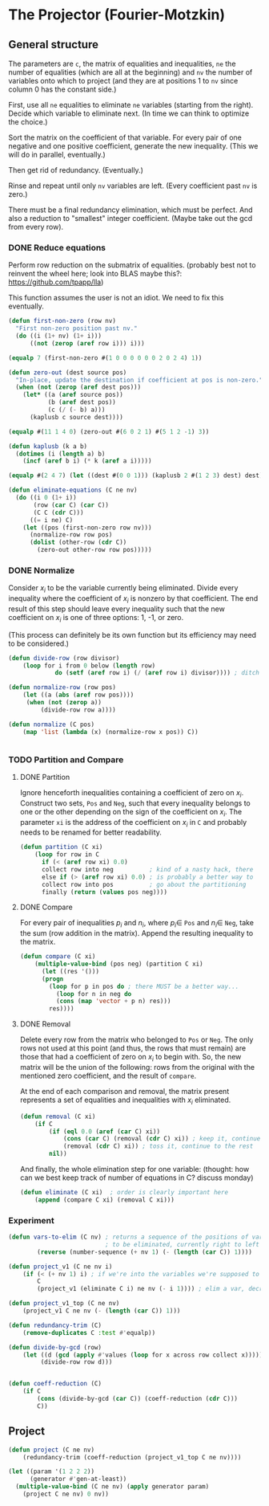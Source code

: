 * The Projector (Fourier-Motzkin)
  :PROPERTIES:
  :ID:       68f91b13-7003-4091-b3b0-55315e9d516c
  :END:

** General structure
   :PROPERTIES:
   :ID:       b929f0e7-13d9-48df-bfe7-6d3a5233927a
   :END:
The parameters are ~c~, the matrix of equalities and inequalities,
~ne~ the number of equalities (which are all at the beginning) and
~nv~ the number of variables onto which to project (and they are at
positions 1 to ~nv~ since column 0 has the constant side.)

First, use all ~ne~ equalities to eliminate ~ne~ variables (starting
from the right).  Decide which variable to eliminate next. (In time we
can think to optimize the choice.) 

Sort the matrix on the coefficient of that variable. For every pair of
one negative and one positive coefficient, generate the new
inequality. (This we will do in parallel, eventually.)

Then get rid of redundancy. (Eventually.)

Rinse and repeat until only ~nv~ variables are left. (Every
coefficient past ~nv~ is zero.)

There must be a final redundancy elimination, which must be
perfect. And also a reduction to "smallest" integer
coefficient. (Maybe take out the gcd from every row).


*** DONE Reduce equations

Perform row reduction on the submatrix of equalities.
(probably best not to reinvent the wheel here; look into BLAS
maybe this?: https://github.com/tpapp/lla)

This function assumes the user is not an idiot.  We need to fix this eventually.
#+BEGIN_SRC lisp 
  (defun first-non-zero (row nv)
    "First non-zero position past nv."
    (do ((i (1+ nv) (1+ i)))
        ((not (zerop (aref row i))) i)))
#+END_SRC

#+RESULTS:
: FIRST-NON-ZERO

#+BEGIN_SRC lisp
(equalp 7 (first-non-zero #(1 0 0 0 0 0 0 2 0 2 4) 1))
#+END_SRC

#+RESULTS:
: T

#+BEGIN_SRC lisp
  (defun zero-out (dest source pos)
    "In-place, update the destination if coefficient at pos is non-zero."
    (when (not (zerop (aref dest pos)))
      (let* ((a (aref source pos))
             (b (aref dest pos))
             (c (/ (- b) a)))
        (kaplusb c source dest))))
#+END_SRC

#+RESULTS:
: ZERO-OUT

#+BEGIN_SRC lisp
(equalp #(11 1 4 0) (zero-out #(6 0 2 1) #(5 1 2 -1) 3))
#+END_SRC

#+RESULTS:
: T


#+BEGIN_SRC lisp
  (defun kaplusb (k a b)
    (dotimes (i (length a) b)
      (incf (aref b i) (* k (aref a i)))))
#+END_SRC

#+RESULTS:
: KAPLUSB

#+BEGIN_SRC lisp
(equalp #(2 4 7) (let ((dest #(0 0 1))) (kaplusb 2 #(1 2 3) dest) dest))
#+END_SRC

#+RESULTS:
: NIL


#+BEGIN_SRC lisp
  (defun eliminate-equations (C ne nv)
    (do ((i 0 (1+ i))
         (row (car C) (car C))
         (C C (cdr C)))
        ((= i ne) C)
      (let ((pos (first-non-zero row nv)))
        (normalize-row row pos)
        (dolist (other-row (cdr C))
          (zero-out other-row row pos)))))
#+END_SRC

#+RESULTS:
: ELIMINATE-EQUATIONS

*** DONE Normalize

Consider $x_i$ to be the variable currently being eliminated.
Divide every inequality where the coefficient of $x_i$ is nonzero by that coefficient.
The end result of this step should leave every inequality such that the new coefficient
on $x_i$ is one of three options: 1, -1, or zero.

(This process can definitely be its own function but its efficiency may need to be
considered.)

#+BEGIN_SRC lisp
(defun divide-row (row divisor)
    (loop for i from 0 below (length row)
             do (setf (aref row i) (/ (aref row i) divisor)))) ; ditch this double aref!

(defun normalize-row (row pos)
    (let ((a (abs (aref row pos))))
     (when (not (zerop a))
         (divide-row row a)))) 

(defun normalize (C pos)
    (map 'list (lambda (x) (normalize-row x pos)) C))


#+END_SRC

#+RESULTS:
: NORMALIZE

*** TODO Partition and Compare

**** DONE Partition

Ignore henceforth inequalities containing a coefficient of zero on $x_i$.
Construct two sets, ~Pos~ and ~Neg~, such that every inequality belongs to one or the
other depending on the sign of the coefficient on $x_i$. The parameter ~xi~ is the
address of the coefficient on $x_i$ in ~C~ and probably needs to be renamed for
better readability.

#+BEGIN_SRC lisp
(defun partition (C xi)
    (loop for row in C
      if (< (aref row xi) 0.0)
      collect row into neg          ; kind of a nasty hack, there
      else if (> (aref row xi) 0.0) ; is probably a better way to
      collect row into pos          ; go about the partitioning
      finally (return (values pos neg))))

#+END_SRC

#+RESULTS:
: PARTITION

**** DONE Compare

For every pair of inequalities $p_i$ and $n_i$, where $p_i \in$ ~Pos~ and $n_i \in$
~Neg~, take the sum (row addition in the matrix). Append the resulting inequality to
the matrix.

#+BEGIN_SRC lisp
(defun compare (C xi)
    (multiple-value-bind (pos neg) (partition C xi)
      (let ((res '()))
      (progn
        (loop for p in pos do ; there MUST be a better way...
          (loop for n in neg do
          (cons (map 'vector + p n) res)))
        res))))
#+END_SRC

#+RESULTS:
: COMPARE

**** DONE Removal

Delete every row from the matrix who belonged to ~Pos~ or ~Neg~.
The only rows not used at this point (and thus, the rows that must remain) are those
that had a coefficient of zero on $x_i$ to begin with. So, the new matrix will be the
union of the following: rows from the original with the mentioned zero coefficient, 
and the result of ~compare~.

At the end of each comparison and removal, the matrix present represents a set of 
equalities and inequalities with $x_i$ eliminated.

#+BEGIN_SRC lisp
(defun removal (C xi)
    (if C
        (if (eql 0.0 (aref (car C) xi))
            (cons (car C) (removal (cdr C) xi)) ; keep it, continue to the rest
            (removal (cdr C) xi)) ; toss it, continue to the rest
        nil))
#+END_SRC

#+RESULTS:
: REMOVAL

And finally, the whole elimination step for one variable:
(thought: how can we best keep track of number of equations in C? discuss monday)

#+BEGIN_SRC lisp
(defun eliminate (C xi)  ; order is clearly important here
    (append (compare C xi) (removal C xi)))
#+END_SRC

#+RESULTS:
: ELIMINATE

*** Experiment
#+BEGIN_SRC lisp
(defun vars-to-elim (C nv) ; returns a sequence of the positions of variables 
                           ; to be eliminated, currently right to left
        (reverse (number-sequence (+ nv 1) (- (length (car C)) 1))))

#+END_SRC

#+RESULTS:
: VARS-TO-ELIM

#+BEGIN_SRC lisp
(defun project_v1 (C ne nv i)
    (if (< (+ nv 1) i) ; if we're into the variables we're supposed to keep, stop
        C
        (project_v1 (eliminate C i) ne nv (- i 1)))) ; elim a var, decrement i, keep going

(defun project_v1_top (C ne nv)
    (project_v1 C ne nv (- (length (car C)) 1)))
#+END_SRC

#+RESULTS:
: PROJECT_V1_TOP

#+BEGIN_SRC lisp
(defun redundancy-trim (C)
    (remove-duplicates C :test #'equalp))

#+END_SRC

#+RESULTS:
: REDUNDANCY-TRIM

#+BEGIN_SRC lisp
(defun divide-by-gcd (row)
    (let ((d (gcd (apply #'values (loop for x across row collect x)))))
         (divide-row row d)))
         

(defun coeff-reduction (C)
    (if C
        (cons (divide-by-gcd (car C)) (coeff-reduction (cdr C)))
        C))

#+END_SRC

#+RESULTS:
: COEFF-REDUCTION



** Project

#+BEGIN_SRC lisp
(defun project (C ne nv)
    (redundancy-trim (coeff-reduction (project_v1_top C ne nv))))
#+END_SRC

#+RESULTS:
: PROJECT


#+BEGIN_SRC lisp :session :results output
  (let ((param '(1 2 2 2))
        (generator #'gen-at-least))
    (multiple-value-bind (C ne nv) (apply generator param)
      (project C ne nv) 0 nv))
#+END_SRC

#+RESULTS:
: 4 2
: (#(0 -1 0 0 1 2 0 0 0) #(1 0 0 1 1 1 0 0 0) #(0 0 -1 0 0 0 0 1 2)
:  #(1 0 0 0 0 0 1 1 1) #(1 0 0 0 0 1 0 0 1) #(0 0 0 1 0 0 0 0 0)
:  #(-1 0 0 -1 0 0 0 0 0) #(0 0 0 0 1 0 0 0 0) #(-1 0 0 0 -1 0 0 0 0)
:  #(0 0 0 0 0 1 0 0 0) #(-1 0 0 0 0 -1 0 0 0) #(0 0 0 0 0 0 1 0 0)
:  #(-1 0 0 0 0 0 -1 0 0) #(0 0 0 0 0 0 0 1 0) #(-1 0 0 0 0 0 0 -1 0)
:  #(0 0 0 0 0 0 0 0 1) #(-1 0 0 0 0 0 0 0 -1))
#+END_SRC


#+BEGIN_COMMENT
#### at_least_1(x_1,...,x_2) = 2  ; x_i in [0,..,2]
 1y(1,1) +2y(1,2)-x1 = 0
  y(1,0) + y(1,1) + y(1,2) = 1
 1y(2,1) +2y(2,2)-x2 = 0
  y(2,0) + y(2,1) + y(2,2) = 1
  y(1,2) + y(2,2) >= 1
y(1,0) >= 0
y(1,0) <= 1
y(1,1) >= 0
y(1,1) <= 1
y(1,2) >= 0
y(1,2) <= 1
y(2,0) >= 0
y(2,0) <= 1
y(2,1) >= 0
y(2,1) <= 1
y(2,2) >= 0
y(2,2) <= 1
#### After Projection
-1.00000 x1   -1.00000 x2   <= -2.00000 
+1.00000 x1                 <= 2.00000 
              +1.00000 x2   <= 2.00000 
#+END_COMMENT
